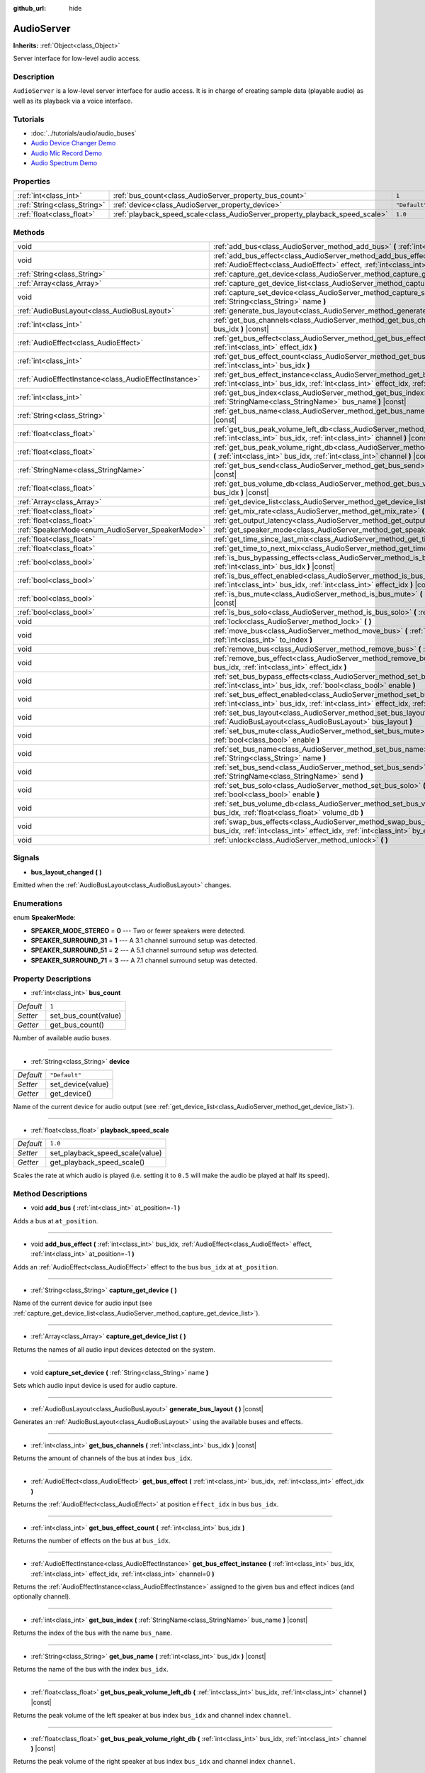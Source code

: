 :github_url: hide

.. Generated automatically by doc/tools/make_rst.py in Godot's source tree.
.. DO NOT EDIT THIS FILE, but the AudioServer.xml source instead.
.. The source is found in doc/classes or modules/<name>/doc_classes.

.. _class_AudioServer:

AudioServer
===========

**Inherits:** :ref:`Object<class_Object>`

Server interface for low-level audio access.

Description
-----------

``AudioServer`` is a low-level server interface for audio access. It is in charge of creating sample data (playable audio) as well as its playback via a voice interface.

Tutorials
---------

- :doc:`../tutorials/audio/audio_buses`

- `Audio Device Changer Demo <https://godotengine.org/asset-library/asset/525>`__

- `Audio Mic Record Demo <https://godotengine.org/asset-library/asset/527>`__

- `Audio Spectrum Demo <https://godotengine.org/asset-library/asset/528>`__

Properties
----------

+-----------------------------+------------------------------------------------------------------------------+---------------+
| :ref:`int<class_int>`       | :ref:`bus_count<class_AudioServer_property_bus_count>`                       | ``1``         |
+-----------------------------+------------------------------------------------------------------------------+---------------+
| :ref:`String<class_String>` | :ref:`device<class_AudioServer_property_device>`                             | ``"Default"`` |
+-----------------------------+------------------------------------------------------------------------------+---------------+
| :ref:`float<class_float>`   | :ref:`playback_speed_scale<class_AudioServer_property_playback_speed_scale>` | ``1.0``       |
+-----------------------------+------------------------------------------------------------------------------+---------------+

Methods
-------

+-------------------------------------------------------+-----------------------------------------------------------------------------------------------------------------------------------------------------------------------------------------------+
| void                                                  | :ref:`add_bus<class_AudioServer_method_add_bus>` **(** :ref:`int<class_int>` at_position=-1 **)**                                                                                             |
+-------------------------------------------------------+-----------------------------------------------------------------------------------------------------------------------------------------------------------------------------------------------+
| void                                                  | :ref:`add_bus_effect<class_AudioServer_method_add_bus_effect>` **(** :ref:`int<class_int>` bus_idx, :ref:`AudioEffect<class_AudioEffect>` effect, :ref:`int<class_int>` at_position=-1 **)**  |
+-------------------------------------------------------+-----------------------------------------------------------------------------------------------------------------------------------------------------------------------------------------------+
| :ref:`String<class_String>`                           | :ref:`capture_get_device<class_AudioServer_method_capture_get_device>` **(** **)**                                                                                                            |
+-------------------------------------------------------+-----------------------------------------------------------------------------------------------------------------------------------------------------------------------------------------------+
| :ref:`Array<class_Array>`                             | :ref:`capture_get_device_list<class_AudioServer_method_capture_get_device_list>` **(** **)**                                                                                                  |
+-------------------------------------------------------+-----------------------------------------------------------------------------------------------------------------------------------------------------------------------------------------------+
| void                                                  | :ref:`capture_set_device<class_AudioServer_method_capture_set_device>` **(** :ref:`String<class_String>` name **)**                                                                           |
+-------------------------------------------------------+-----------------------------------------------------------------------------------------------------------------------------------------------------------------------------------------------+
| :ref:`AudioBusLayout<class_AudioBusLayout>`           | :ref:`generate_bus_layout<class_AudioServer_method_generate_bus_layout>` **(** **)** |const|                                                                                                  |
+-------------------------------------------------------+-----------------------------------------------------------------------------------------------------------------------------------------------------------------------------------------------+
| :ref:`int<class_int>`                                 | :ref:`get_bus_channels<class_AudioServer_method_get_bus_channels>` **(** :ref:`int<class_int>` bus_idx **)** |const|                                                                          |
+-------------------------------------------------------+-----------------------------------------------------------------------------------------------------------------------------------------------------------------------------------------------+
| :ref:`AudioEffect<class_AudioEffect>`                 | :ref:`get_bus_effect<class_AudioServer_method_get_bus_effect>` **(** :ref:`int<class_int>` bus_idx, :ref:`int<class_int>` effect_idx **)**                                                    |
+-------------------------------------------------------+-----------------------------------------------------------------------------------------------------------------------------------------------------------------------------------------------+
| :ref:`int<class_int>`                                 | :ref:`get_bus_effect_count<class_AudioServer_method_get_bus_effect_count>` **(** :ref:`int<class_int>` bus_idx **)**                                                                          |
+-------------------------------------------------------+-----------------------------------------------------------------------------------------------------------------------------------------------------------------------------------------------+
| :ref:`AudioEffectInstance<class_AudioEffectInstance>` | :ref:`get_bus_effect_instance<class_AudioServer_method_get_bus_effect_instance>` **(** :ref:`int<class_int>` bus_idx, :ref:`int<class_int>` effect_idx, :ref:`int<class_int>` channel=0 **)** |
+-------------------------------------------------------+-----------------------------------------------------------------------------------------------------------------------------------------------------------------------------------------------+
| :ref:`int<class_int>`                                 | :ref:`get_bus_index<class_AudioServer_method_get_bus_index>` **(** :ref:`StringName<class_StringName>` bus_name **)** |const|                                                                 |
+-------------------------------------------------------+-----------------------------------------------------------------------------------------------------------------------------------------------------------------------------------------------+
| :ref:`String<class_String>`                           | :ref:`get_bus_name<class_AudioServer_method_get_bus_name>` **(** :ref:`int<class_int>` bus_idx **)** |const|                                                                                  |
+-------------------------------------------------------+-----------------------------------------------------------------------------------------------------------------------------------------------------------------------------------------------+
| :ref:`float<class_float>`                             | :ref:`get_bus_peak_volume_left_db<class_AudioServer_method_get_bus_peak_volume_left_db>` **(** :ref:`int<class_int>` bus_idx, :ref:`int<class_int>` channel **)** |const|                     |
+-------------------------------------------------------+-----------------------------------------------------------------------------------------------------------------------------------------------------------------------------------------------+
| :ref:`float<class_float>`                             | :ref:`get_bus_peak_volume_right_db<class_AudioServer_method_get_bus_peak_volume_right_db>` **(** :ref:`int<class_int>` bus_idx, :ref:`int<class_int>` channel **)** |const|                   |
+-------------------------------------------------------+-----------------------------------------------------------------------------------------------------------------------------------------------------------------------------------------------+
| :ref:`StringName<class_StringName>`                   | :ref:`get_bus_send<class_AudioServer_method_get_bus_send>` **(** :ref:`int<class_int>` bus_idx **)** |const|                                                                                  |
+-------------------------------------------------------+-----------------------------------------------------------------------------------------------------------------------------------------------------------------------------------------------+
| :ref:`float<class_float>`                             | :ref:`get_bus_volume_db<class_AudioServer_method_get_bus_volume_db>` **(** :ref:`int<class_int>` bus_idx **)** |const|                                                                        |
+-------------------------------------------------------+-----------------------------------------------------------------------------------------------------------------------------------------------------------------------------------------------+
| :ref:`Array<class_Array>`                             | :ref:`get_device_list<class_AudioServer_method_get_device_list>` **(** **)**                                                                                                                  |
+-------------------------------------------------------+-----------------------------------------------------------------------------------------------------------------------------------------------------------------------------------------------+
| :ref:`float<class_float>`                             | :ref:`get_mix_rate<class_AudioServer_method_get_mix_rate>` **(** **)** |const|                                                                                                                |
+-------------------------------------------------------+-----------------------------------------------------------------------------------------------------------------------------------------------------------------------------------------------+
| :ref:`float<class_float>`                             | :ref:`get_output_latency<class_AudioServer_method_get_output_latency>` **(** **)** |const|                                                                                                    |
+-------------------------------------------------------+-----------------------------------------------------------------------------------------------------------------------------------------------------------------------------------------------+
| :ref:`SpeakerMode<enum_AudioServer_SpeakerMode>`      | :ref:`get_speaker_mode<class_AudioServer_method_get_speaker_mode>` **(** **)** |const|                                                                                                        |
+-------------------------------------------------------+-----------------------------------------------------------------------------------------------------------------------------------------------------------------------------------------------+
| :ref:`float<class_float>`                             | :ref:`get_time_since_last_mix<class_AudioServer_method_get_time_since_last_mix>` **(** **)** |const|                                                                                          |
+-------------------------------------------------------+-----------------------------------------------------------------------------------------------------------------------------------------------------------------------------------------------+
| :ref:`float<class_float>`                             | :ref:`get_time_to_next_mix<class_AudioServer_method_get_time_to_next_mix>` **(** **)** |const|                                                                                                |
+-------------------------------------------------------+-----------------------------------------------------------------------------------------------------------------------------------------------------------------------------------------------+
| :ref:`bool<class_bool>`                               | :ref:`is_bus_bypassing_effects<class_AudioServer_method_is_bus_bypassing_effects>` **(** :ref:`int<class_int>` bus_idx **)** |const|                                                          |
+-------------------------------------------------------+-----------------------------------------------------------------------------------------------------------------------------------------------------------------------------------------------+
| :ref:`bool<class_bool>`                               | :ref:`is_bus_effect_enabled<class_AudioServer_method_is_bus_effect_enabled>` **(** :ref:`int<class_int>` bus_idx, :ref:`int<class_int>` effect_idx **)** |const|                              |
+-------------------------------------------------------+-----------------------------------------------------------------------------------------------------------------------------------------------------------------------------------------------+
| :ref:`bool<class_bool>`                               | :ref:`is_bus_mute<class_AudioServer_method_is_bus_mute>` **(** :ref:`int<class_int>` bus_idx **)** |const|                                                                                    |
+-------------------------------------------------------+-----------------------------------------------------------------------------------------------------------------------------------------------------------------------------------------------+
| :ref:`bool<class_bool>`                               | :ref:`is_bus_solo<class_AudioServer_method_is_bus_solo>` **(** :ref:`int<class_int>` bus_idx **)** |const|                                                                                    |
+-------------------------------------------------------+-----------------------------------------------------------------------------------------------------------------------------------------------------------------------------------------------+
| void                                                  | :ref:`lock<class_AudioServer_method_lock>` **(** **)**                                                                                                                                        |
+-------------------------------------------------------+-----------------------------------------------------------------------------------------------------------------------------------------------------------------------------------------------+
| void                                                  | :ref:`move_bus<class_AudioServer_method_move_bus>` **(** :ref:`int<class_int>` index, :ref:`int<class_int>` to_index **)**                                                                    |
+-------------------------------------------------------+-----------------------------------------------------------------------------------------------------------------------------------------------------------------------------------------------+
| void                                                  | :ref:`remove_bus<class_AudioServer_method_remove_bus>` **(** :ref:`int<class_int>` index **)**                                                                                                |
+-------------------------------------------------------+-----------------------------------------------------------------------------------------------------------------------------------------------------------------------------------------------+
| void                                                  | :ref:`remove_bus_effect<class_AudioServer_method_remove_bus_effect>` **(** :ref:`int<class_int>` bus_idx, :ref:`int<class_int>` effect_idx **)**                                              |
+-------------------------------------------------------+-----------------------------------------------------------------------------------------------------------------------------------------------------------------------------------------------+
| void                                                  | :ref:`set_bus_bypass_effects<class_AudioServer_method_set_bus_bypass_effects>` **(** :ref:`int<class_int>` bus_idx, :ref:`bool<class_bool>` enable **)**                                      |
+-------------------------------------------------------+-----------------------------------------------------------------------------------------------------------------------------------------------------------------------------------------------+
| void                                                  | :ref:`set_bus_effect_enabled<class_AudioServer_method_set_bus_effect_enabled>` **(** :ref:`int<class_int>` bus_idx, :ref:`int<class_int>` effect_idx, :ref:`bool<class_bool>` enabled **)**   |
+-------------------------------------------------------+-----------------------------------------------------------------------------------------------------------------------------------------------------------------------------------------------+
| void                                                  | :ref:`set_bus_layout<class_AudioServer_method_set_bus_layout>` **(** :ref:`AudioBusLayout<class_AudioBusLayout>` bus_layout **)**                                                             |
+-------------------------------------------------------+-----------------------------------------------------------------------------------------------------------------------------------------------------------------------------------------------+
| void                                                  | :ref:`set_bus_mute<class_AudioServer_method_set_bus_mute>` **(** :ref:`int<class_int>` bus_idx, :ref:`bool<class_bool>` enable **)**                                                          |
+-------------------------------------------------------+-----------------------------------------------------------------------------------------------------------------------------------------------------------------------------------------------+
| void                                                  | :ref:`set_bus_name<class_AudioServer_method_set_bus_name>` **(** :ref:`int<class_int>` bus_idx, :ref:`String<class_String>` name **)**                                                        |
+-------------------------------------------------------+-----------------------------------------------------------------------------------------------------------------------------------------------------------------------------------------------+
| void                                                  | :ref:`set_bus_send<class_AudioServer_method_set_bus_send>` **(** :ref:`int<class_int>` bus_idx, :ref:`StringName<class_StringName>` send **)**                                                |
+-------------------------------------------------------+-----------------------------------------------------------------------------------------------------------------------------------------------------------------------------------------------+
| void                                                  | :ref:`set_bus_solo<class_AudioServer_method_set_bus_solo>` **(** :ref:`int<class_int>` bus_idx, :ref:`bool<class_bool>` enable **)**                                                          |
+-------------------------------------------------------+-----------------------------------------------------------------------------------------------------------------------------------------------------------------------------------------------+
| void                                                  | :ref:`set_bus_volume_db<class_AudioServer_method_set_bus_volume_db>` **(** :ref:`int<class_int>` bus_idx, :ref:`float<class_float>` volume_db **)**                                           |
+-------------------------------------------------------+-----------------------------------------------------------------------------------------------------------------------------------------------------------------------------------------------+
| void                                                  | :ref:`swap_bus_effects<class_AudioServer_method_swap_bus_effects>` **(** :ref:`int<class_int>` bus_idx, :ref:`int<class_int>` effect_idx, :ref:`int<class_int>` by_effect_idx **)**           |
+-------------------------------------------------------+-----------------------------------------------------------------------------------------------------------------------------------------------------------------------------------------------+
| void                                                  | :ref:`unlock<class_AudioServer_method_unlock>` **(** **)**                                                                                                                                    |
+-------------------------------------------------------+-----------------------------------------------------------------------------------------------------------------------------------------------------------------------------------------------+

Signals
-------

.. _class_AudioServer_signal_bus_layout_changed:

- **bus_layout_changed** **(** **)**

Emitted when the :ref:`AudioBusLayout<class_AudioBusLayout>` changes.

Enumerations
------------

.. _enum_AudioServer_SpeakerMode:

.. _class_AudioServer_constant_SPEAKER_MODE_STEREO:

.. _class_AudioServer_constant_SPEAKER_SURROUND_31:

.. _class_AudioServer_constant_SPEAKER_SURROUND_51:

.. _class_AudioServer_constant_SPEAKER_SURROUND_71:

enum **SpeakerMode**:

- **SPEAKER_MODE_STEREO** = **0** --- Two or fewer speakers were detected.

- **SPEAKER_SURROUND_31** = **1** --- A 3.1 channel surround setup was detected.

- **SPEAKER_SURROUND_51** = **2** --- A 5.1 channel surround setup was detected.

- **SPEAKER_SURROUND_71** = **3** --- A 7.1 channel surround setup was detected.

Property Descriptions
---------------------

.. _class_AudioServer_property_bus_count:

- :ref:`int<class_int>` **bus_count**

+-----------+----------------------+
| *Default* | ``1``                |
+-----------+----------------------+
| *Setter*  | set_bus_count(value) |
+-----------+----------------------+
| *Getter*  | get_bus_count()      |
+-----------+----------------------+

Number of available audio buses.

----

.. _class_AudioServer_property_device:

- :ref:`String<class_String>` **device**

+-----------+-------------------+
| *Default* | ``"Default"``     |
+-----------+-------------------+
| *Setter*  | set_device(value) |
+-----------+-------------------+
| *Getter*  | get_device()      |
+-----------+-------------------+

Name of the current device for audio output (see :ref:`get_device_list<class_AudioServer_method_get_device_list>`).

----

.. _class_AudioServer_property_playback_speed_scale:

- :ref:`float<class_float>` **playback_speed_scale**

+-----------+---------------------------------+
| *Default* | ``1.0``                         |
+-----------+---------------------------------+
| *Setter*  | set_playback_speed_scale(value) |
+-----------+---------------------------------+
| *Getter*  | get_playback_speed_scale()      |
+-----------+---------------------------------+

Scales the rate at which audio is played (i.e. setting it to ``0.5`` will make the audio be played at half its speed).

Method Descriptions
-------------------

.. _class_AudioServer_method_add_bus:

- void **add_bus** **(** :ref:`int<class_int>` at_position=-1 **)**

Adds a bus at ``at_position``.

----

.. _class_AudioServer_method_add_bus_effect:

- void **add_bus_effect** **(** :ref:`int<class_int>` bus_idx, :ref:`AudioEffect<class_AudioEffect>` effect, :ref:`int<class_int>` at_position=-1 **)**

Adds an :ref:`AudioEffect<class_AudioEffect>` effect to the bus ``bus_idx`` at ``at_position``.

----

.. _class_AudioServer_method_capture_get_device:

- :ref:`String<class_String>` **capture_get_device** **(** **)**

Name of the current device for audio input (see :ref:`capture_get_device_list<class_AudioServer_method_capture_get_device_list>`).

----

.. _class_AudioServer_method_capture_get_device_list:

- :ref:`Array<class_Array>` **capture_get_device_list** **(** **)**

Returns the names of all audio input devices detected on the system.

----

.. _class_AudioServer_method_capture_set_device:

- void **capture_set_device** **(** :ref:`String<class_String>` name **)**

Sets which audio input device is used for audio capture.

----

.. _class_AudioServer_method_generate_bus_layout:

- :ref:`AudioBusLayout<class_AudioBusLayout>` **generate_bus_layout** **(** **)** |const|

Generates an :ref:`AudioBusLayout<class_AudioBusLayout>` using the available buses and effects.

----

.. _class_AudioServer_method_get_bus_channels:

- :ref:`int<class_int>` **get_bus_channels** **(** :ref:`int<class_int>` bus_idx **)** |const|

Returns the amount of channels of the bus at index ``bus_idx``.

----

.. _class_AudioServer_method_get_bus_effect:

- :ref:`AudioEffect<class_AudioEffect>` **get_bus_effect** **(** :ref:`int<class_int>` bus_idx, :ref:`int<class_int>` effect_idx **)**

Returns the :ref:`AudioEffect<class_AudioEffect>` at position ``effect_idx`` in bus ``bus_idx``.

----

.. _class_AudioServer_method_get_bus_effect_count:

- :ref:`int<class_int>` **get_bus_effect_count** **(** :ref:`int<class_int>` bus_idx **)**

Returns the number of effects on the bus at ``bus_idx``.

----

.. _class_AudioServer_method_get_bus_effect_instance:

- :ref:`AudioEffectInstance<class_AudioEffectInstance>` **get_bus_effect_instance** **(** :ref:`int<class_int>` bus_idx, :ref:`int<class_int>` effect_idx, :ref:`int<class_int>` channel=0 **)**

Returns the :ref:`AudioEffectInstance<class_AudioEffectInstance>` assigned to the given bus and effect indices (and optionally channel).

----

.. _class_AudioServer_method_get_bus_index:

- :ref:`int<class_int>` **get_bus_index** **(** :ref:`StringName<class_StringName>` bus_name **)** |const|

Returns the index of the bus with the name ``bus_name``.

----

.. _class_AudioServer_method_get_bus_name:

- :ref:`String<class_String>` **get_bus_name** **(** :ref:`int<class_int>` bus_idx **)** |const|

Returns the name of the bus with the index ``bus_idx``.

----

.. _class_AudioServer_method_get_bus_peak_volume_left_db:

- :ref:`float<class_float>` **get_bus_peak_volume_left_db** **(** :ref:`int<class_int>` bus_idx, :ref:`int<class_int>` channel **)** |const|

Returns the peak volume of the left speaker at bus index ``bus_idx`` and channel index ``channel``.

----

.. _class_AudioServer_method_get_bus_peak_volume_right_db:

- :ref:`float<class_float>` **get_bus_peak_volume_right_db** **(** :ref:`int<class_int>` bus_idx, :ref:`int<class_int>` channel **)** |const|

Returns the peak volume of the right speaker at bus index ``bus_idx`` and channel index ``channel``.

----

.. _class_AudioServer_method_get_bus_send:

- :ref:`StringName<class_StringName>` **get_bus_send** **(** :ref:`int<class_int>` bus_idx **)** |const|

Returns the name of the bus that the bus at index ``bus_idx`` sends to.

----

.. _class_AudioServer_method_get_bus_volume_db:

- :ref:`float<class_float>` **get_bus_volume_db** **(** :ref:`int<class_int>` bus_idx **)** |const|

Returns the volume of the bus at index ``bus_idx`` in dB.

----

.. _class_AudioServer_method_get_device_list:

- :ref:`Array<class_Array>` **get_device_list** **(** **)**

Returns the names of all audio devices detected on the system.

----

.. _class_AudioServer_method_get_mix_rate:

- :ref:`float<class_float>` **get_mix_rate** **(** **)** |const|

Returns the sample rate at the output of the ``AudioServer``.

----

.. _class_AudioServer_method_get_output_latency:

- :ref:`float<class_float>` **get_output_latency** **(** **)** |const|

Returns the audio driver's output latency.

----

.. _class_AudioServer_method_get_speaker_mode:

- :ref:`SpeakerMode<enum_AudioServer_SpeakerMode>` **get_speaker_mode** **(** **)** |const|

Returns the speaker configuration.

----

.. _class_AudioServer_method_get_time_since_last_mix:

- :ref:`float<class_float>` **get_time_since_last_mix** **(** **)** |const|

Returns the relative time since the last mix occurred.

----

.. _class_AudioServer_method_get_time_to_next_mix:

- :ref:`float<class_float>` **get_time_to_next_mix** **(** **)** |const|

Returns the relative time until the next mix occurs.

----

.. _class_AudioServer_method_is_bus_bypassing_effects:

- :ref:`bool<class_bool>` **is_bus_bypassing_effects** **(** :ref:`int<class_int>` bus_idx **)** |const|

If ``true``, the bus at index ``bus_idx`` is bypassing effects.

----

.. _class_AudioServer_method_is_bus_effect_enabled:

- :ref:`bool<class_bool>` **is_bus_effect_enabled** **(** :ref:`int<class_int>` bus_idx, :ref:`int<class_int>` effect_idx **)** |const|

If ``true``, the effect at index ``effect_idx`` on the bus at index ``bus_idx`` is enabled.

----

.. _class_AudioServer_method_is_bus_mute:

- :ref:`bool<class_bool>` **is_bus_mute** **(** :ref:`int<class_int>` bus_idx **)** |const|

If ``true``, the bus at index ``bus_idx`` is muted.

----

.. _class_AudioServer_method_is_bus_solo:

- :ref:`bool<class_bool>` **is_bus_solo** **(** :ref:`int<class_int>` bus_idx **)** |const|

If ``true``, the bus at index ``bus_idx`` is in solo mode.

----

.. _class_AudioServer_method_lock:

- void **lock** **(** **)**

Locks the audio driver's main loop.

**Note:** Remember to unlock it afterwards.

----

.. _class_AudioServer_method_move_bus:

- void **move_bus** **(** :ref:`int<class_int>` index, :ref:`int<class_int>` to_index **)**

Moves the bus from index ``index`` to index ``to_index``.

----

.. _class_AudioServer_method_remove_bus:

- void **remove_bus** **(** :ref:`int<class_int>` index **)**

Removes the bus at index ``index``.

----

.. _class_AudioServer_method_remove_bus_effect:

- void **remove_bus_effect** **(** :ref:`int<class_int>` bus_idx, :ref:`int<class_int>` effect_idx **)**

Removes the effect at index ``effect_idx`` from the bus at index ``bus_idx``.

----

.. _class_AudioServer_method_set_bus_bypass_effects:

- void **set_bus_bypass_effects** **(** :ref:`int<class_int>` bus_idx, :ref:`bool<class_bool>` enable **)**

If ``true``, the bus at index ``bus_idx`` is bypassing effects.

----

.. _class_AudioServer_method_set_bus_effect_enabled:

- void **set_bus_effect_enabled** **(** :ref:`int<class_int>` bus_idx, :ref:`int<class_int>` effect_idx, :ref:`bool<class_bool>` enabled **)**

If ``true``, the effect at index ``effect_idx`` on the bus at index ``bus_idx`` is enabled.

----

.. _class_AudioServer_method_set_bus_layout:

- void **set_bus_layout** **(** :ref:`AudioBusLayout<class_AudioBusLayout>` bus_layout **)**

Overwrites the currently used :ref:`AudioBusLayout<class_AudioBusLayout>`.

----

.. _class_AudioServer_method_set_bus_mute:

- void **set_bus_mute** **(** :ref:`int<class_int>` bus_idx, :ref:`bool<class_bool>` enable **)**

If ``true``, the bus at index ``bus_idx`` is muted.

----

.. _class_AudioServer_method_set_bus_name:

- void **set_bus_name** **(** :ref:`int<class_int>` bus_idx, :ref:`String<class_String>` name **)**

Sets the name of the bus at index ``bus_idx`` to ``name``.

----

.. _class_AudioServer_method_set_bus_send:

- void **set_bus_send** **(** :ref:`int<class_int>` bus_idx, :ref:`StringName<class_StringName>` send **)**

Connects the output of the bus at ``bus_idx`` to the bus named ``send``.

----

.. _class_AudioServer_method_set_bus_solo:

- void **set_bus_solo** **(** :ref:`int<class_int>` bus_idx, :ref:`bool<class_bool>` enable **)**

If ``true``, the bus at index ``bus_idx`` is in solo mode.

----

.. _class_AudioServer_method_set_bus_volume_db:

- void **set_bus_volume_db** **(** :ref:`int<class_int>` bus_idx, :ref:`float<class_float>` volume_db **)**

Sets the volume of the bus at index ``bus_idx`` to ``volume_db``.

----

.. _class_AudioServer_method_swap_bus_effects:

- void **swap_bus_effects** **(** :ref:`int<class_int>` bus_idx, :ref:`int<class_int>` effect_idx, :ref:`int<class_int>` by_effect_idx **)**

Swaps the position of two effects in bus ``bus_idx``.

----

.. _class_AudioServer_method_unlock:

- void **unlock** **(** **)**

Unlocks the audio driver's main loop. (After locking it, you should always unlock it.)

.. |virtual| replace:: :abbr:`virtual (This method should typically be overridden by the user to have any effect.)`
.. |const| replace:: :abbr:`const (This method has no side effects. It doesn't modify any of the instance's member variables.)`
.. |vararg| replace:: :abbr:`vararg (This method accepts any number of arguments after the ones described here.)`
.. |constructor| replace:: :abbr:`constructor (This method is used to construct a type.)`
.. |static| replace:: :abbr:`static (This method doesn't need an instance to be called, so it can be called directly using the class name.)`
.. |operator| replace:: :abbr:`operator (This method describes a valid operator to use with this type as left-hand operand.)`
